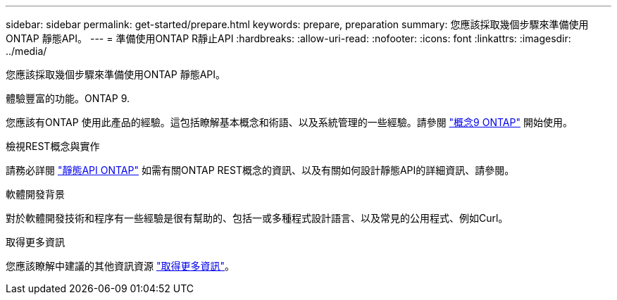 ---
sidebar: sidebar 
permalink: get-started/prepare.html 
keywords: prepare, preparation 
summary: 您應該採取幾個步驟來準備使用ONTAP 靜態API。 
---
= 準備使用ONTAP R靜止API
:hardbreaks:
:allow-uri-read: 
:nofooter: 
:icons: font
:linkattrs: 
:imagesdir: ../media/


[role="lead"]
您應該採取幾個步驟來準備使用ONTAP 靜態API。

.體驗豐富的功能。ONTAP 9.
您應該有ONTAP 使用此產品的經驗。這包括瞭解基本概念和術語、以及系統管理的一些經驗。請參閱 https://docs.netapp.com/ontap-9/topic/com.netapp.doc.dot-cm-concepts/home.html["概念9 ONTAP"^] 開始使用。

.檢視REST概念與實作
請務必詳閱 link:../rest/rest_web_services_foundation.html["靜態API ONTAP"] 如需有關ONTAP REST概念的資訊、以及有關如何設計靜態API的詳細資訊、請參閱。

.軟體開發背景
對於軟體開發技術和程序有一些經驗是很有幫助的、包括一或多種程式設計語言、以及常見的公用程式、例如Curl。

.取得更多資訊
您應該瞭解中建議的其他資訊資源 link:../additional/get_more_information.html["取得更多資訊"]。
